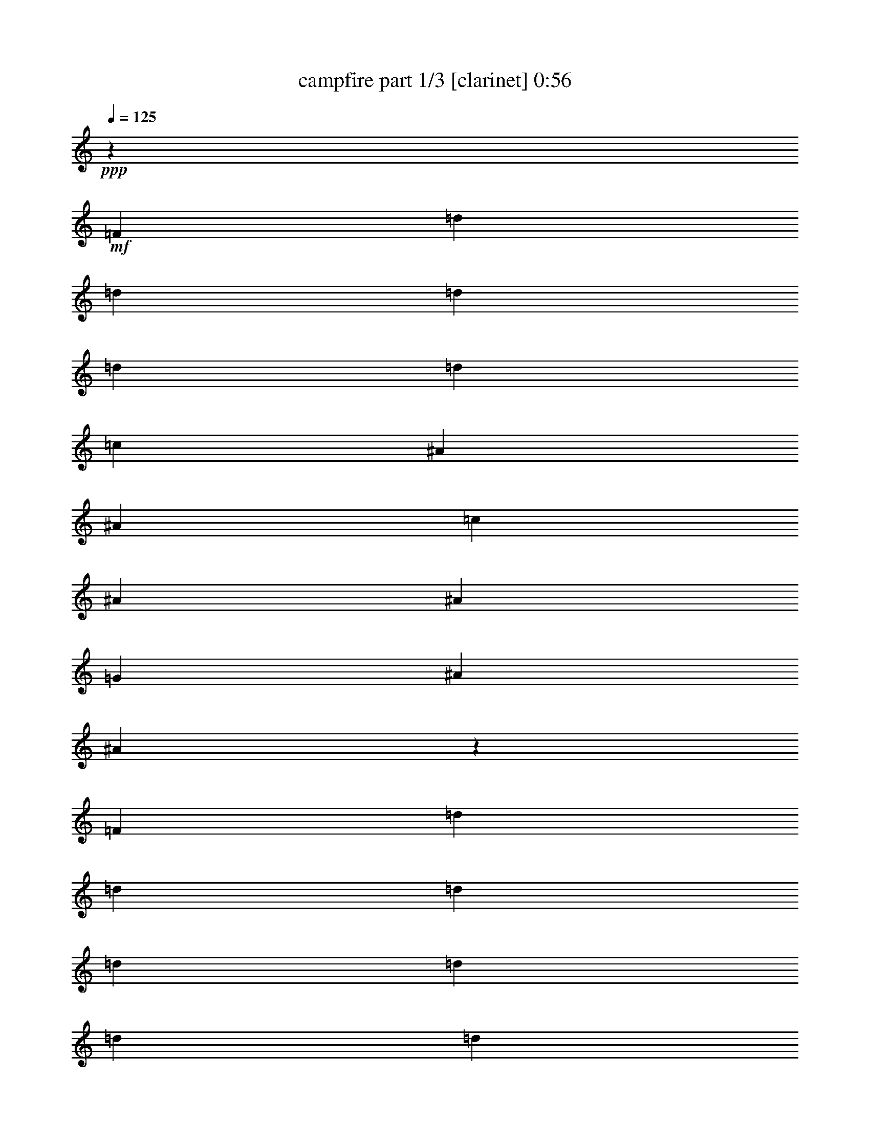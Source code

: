 % Produced with Bruzo's Transcoding Environment
% Transcribed by  campfire

X:1
T:  campfire part 1/3 [clarinet] 0:56
Z: Transcribed with BruTE 64
L: 1/4
Q: 125
K: C
+ppp+
z34073/5744
+mf+
[=F3685/5744]
[=d6763/10052]
[=d3685/5744]
[=d27051/40208]
[=d6449/20104]
[=d4359/5744]
[=c1011/2872]
[^A3008/2513]
[^A6763/10052]
[=c3685/5744]
[^A27051/40208]
[^A3685/5744]
[=G1101/2513]
[^A337/1436]
[^A1594/2513]
z7591/5744
[=F6763/10052]
[=d3685/5744]
[=d27051/40208]
[=d3685/5744]
[=d6763/10052]
[=d3685/5744]
[=d27051/40208]
[=d6763/10052]
[^A3685/5744]
[=c27051/40208]
[=c3685/5744]
[=c6763/10052]
[=d3685/5744]
[^A27429/40208]
z3631/5744
[=F6763/10052]
[=F3685/5744]
[=d27051/40208]
[=d3685/5744]
[=d6763/10052]
[=d3685/5744]
[=d27051/40208]
[=c6449/20104]
[^A5033/5744]
[^A31769/40208]
[=c3685/5744]
[^A1101/2513]
[^A27051/40208]
[=G1101/2513]
[=G17615/40208]
[^A3655/5744]
z8913/20104
[=F337/1436]
[=F3685/5744]
[=F27051/40208]
[=d3685/5744]
[=c52847/40208]
[^A27051/40208]
[=d3685/5744]
[=c52847/40208]
[^A27051/40208]
[=c31417/20104]
+fff+
[=F,31417/20104]
[=G,62833/40208]
[=A,47741/20104]
z62231/40208
+mf+
[=d1895/5744]
[=d14521/40208]
[=d1895/5744]
[=d7261/20104]
[=d1895/5744]
[=d14521/40208]
[=d1895/5744]
[^A7261/20104]
[=c14521/40208]
[=c1895/5744]
[=c7261/20104]
[=d1895/5744]
[^A14811/40208]
z20381/20104
[=f14521/40208]
[=f7261/20104]
[=f1895/5744]
[=f14521/40208]
[=f1895/5744]
[=f7261/20104]
[=f1895/5744]
[=d14521/40208]
[^d1895/5744]
[^d7261/20104]
[^d14521/40208]
[=f1895/5744]
[=d1865/5026]
z12867/40208
[=c14521/40208]
[^A1895/5744]
[=d7261/20104]
[=d1895/5744]
[=d14521/40208]
[=d7261/20104]
[=d1895/5744]
[=d14521/40208]
[=d1895/5744]
[^A7261/20104]
[=c1895/5744]
[=c14521/40208]
[=c1895/5744]
[=d7261/20104]
[^A10263/20104]
[=G1815/10052]
[=G7261/20104]
[=F1895/5744]
[=d14521/40208]
[=c27787/40208]
[^A1895/5744]
[=d14521/40208]
[=c27787/40208]
[^A14521/40208]
[=c3477/2513]
z27757/20104
[=d7261/20104]
[=d1895/5744]
[=d14521/40208]
[=d1895/5744]
[=d7261/20104]
[=d14521/40208]
[=d1895/5744]
[^A7261/20104]
[=c1895/5744]
[=c14521/40208]
[=c1895/5744]
[=d7261/20104]
[^A3183/10052]
z7527/20104
[^a7261/20104]
[^A13145/40208]
z97941/20104
[^a1895/5744]
[^A7255/20104]
z111157/40208
[=a9007/40208]
[^a2007/10052=F2007/10052-]
[=F1567/5026]
z55045/40208
[=F1895/5744]
[=F7261/20104]
[=G41513/20104]
z84949/40208
[=G27787/40208]
[=G13893/20104]
[=A1895/5744]
[=G7261/20104]
[=F13837/10052]
z47373/40208
[=F9053/20104]
[=F1383/2872]
[=G18105/40208]
[=F9053/20104]
[=G1383/2872]
[^A55443/20104]
z8
z8
z43/16

X:2
T:  campfire part 2/3 [lute] 0:56
Z: Transcribed with BruTE 64
L: 1/4
Q: 125
K: C
+ppp+
z26529/20104
+mf+
[^A,4957/20104-=F4957/20104-^A4957/20104]
+pp+
[^A,2125/5026=F2125/5026]
[^A17615/40208=d17615/40208=f17615/40208]
[^A1137/5744=d1137/5744=f1137/5744]
z637/1436
[^A337/1436=d337/1436=f337/1436]
[^A1101/2513=d1101/2513=f1101/2513]
[^A8317/40208=d8317/40208=f8317/40208]
[^A,4957/20104-=F4957/20104-^A4957/20104=d4957/20104-=f4957/20104-]
[^A,2125/5026=F2125/5026=d2125/5026=f2125/5026]
[^A17615/40208=d17615/40208=f17615/40208]
[^A279/1436=d279/1436=f279/1436]
z2569/5744
[^A337/1436=d337/1436=f337/1436]
[^A17753/40208=d17753/40208=f17753/40208]
[^A2045/10052=d2045/10052-=f2045/10052-]
[^A,4637/20104-=F4637/20104-^A4637/20104=d4637/20104-=f4637/20104-]
[^A,315/718=F315/718=d315/718=f315/718]
[^A17615/40208=d17615/40208=f17615/40208]
[^A1663/2872=d1663/2872=f1663/2872]
[=d/8-=f/8-]
[^A989/5744=d989/5744=f989/5744]
[^A17137/40208=d17137/40208=f17137/40208]
[^A/8=d/8=f/8]
[^A,/8-]
[^A,4329/20104-=F4329/20104-^A4329/20104=d4329/20104-=f4329/20104-]
[^A,2125/5026=F2125/5026=d2125/5026=f2125/5026]
[^A17615/40208=d17615/40208=f17615/40208]
[^A6763/10052=d6763/10052=f6763/10052]
[^A8179/40208=d8179/40208=f8179/40208]
[^A1101/2513=d1101/2513=f1101/2513]
[^A337/1436=d337/1436=f337/1436]
[^D3685/5744^A3685/5744^d3685/5744=g3685/5744^a3685/5744]
[^d17615/40208=g17615/40208^a17615/40208]
[^d6763/10052=g6763/10052^a6763/10052]
[^d8179/40208=g8179/40208^a8179/40208]
[^d1101/2513=g1101/2513^a1101/2513]
[^d9573/40208=g9573/40208^a9573/40208]
[^A,3701/20104-=F3701/20104-^A3701/20104]
[^A,163/359=F163/359]
[^A17615/40208=d17615/40208=f17615/40208]
[^A6763/10052=d6763/10052=f6763/10052]
[^A8179/40208=d8179/40208=f8179/40208]
[^A17753/40208=d17753/40208=f17753/40208]
[^A337/1436=d337/1436-=f337/1436-]
[^A,4009/20104-=F4009/20104-^A4009/20104=d4009/20104-=f4009/20104-]
[^A,315/718=F315/718=d315/718=f315/718]
[^A17615/40208=d17615/40208=f17615/40208]
[^A6763/10052=d6763/10052=f6763/10052]
[^A2833/20104=d2833/20104=f2833/20104]
[^A/8-=d/8-]
[^A6295/20104=d6295/20104=f6295/20104]
[=d/8-=f/8-]
[^A1765/10052=d1765/10052=f1765/10052]
[^A,3701/20104-=F3701/20104-^A3701/20104=d3701/20104-=f3701/20104-]
[^A,2249/5744=F2249/5744=d2249/5744=f2249/5744]
[=f/8-]
[^A12589/40208=d12589/40208=f12589/40208]
[^A/8-]
[^A24539/40208=d24539/40208=f24539/40208]
[^A337/1436=d337/1436=f337/1436]
[^A17615/40208=d17615/40208=f17615/40208]
[^A2045/10052=d2045/10052=f2045/10052]
[^D27051/40208^A27051/40208^d27051/40208=g27051/40208^a27051/40208]
[^d1101/2513=g1101/2513^a1101/2513]
[^d3685/5744=g3685/5744^a3685/5744]
[^d337/1436=g337/1436^a337/1436]
[^d17615/40208=g17615/40208^a17615/40208]
[^d8317/40208=g8317/40208^a8317/40208]
[^A,9915/40208-=F9915/40208-^A9915/40208]
[^A,16999/40208=F16999/40208]
[^A1101/2513=d1101/2513=f1101/2513]
[^A3685/5744=d3685/5744=f3685/5744]
[^A337/1436=d337/1436=f337/1436]
[^A17753/40208=d17753/40208=f17753/40208]
[^A8179/40208=d8179/40208-=f8179/40208-]
[^A,4637/20104-=F4637/20104-^A4637/20104=d4637/20104-=f4637/20104-]
[^A,315/718=F315/718=d315/718=f315/718]
[^A1101/2513=d1101/2513=f1101/2513]
[^A3685/5744=d3685/5744=f3685/5744]
[^A337/1436=d337/1436=f337/1436]
[^A17137/40208=d17137/40208=f17137/40208]
[^A/8=d/8=f/8]
[^A,/8-=F/8-]
[^A,4329/20104-=F4329/20104-^A4329/20104=d4329/20104-=f4329/20104-]
[^A,16999/40208=F16999/40208=d16999/40208=f16999/40208]
[^A1101/2513=d1101/2513=f1101/2513]
[^A1663/2872=d1663/2872=f1663/2872]
[=f/8-]
[^A989/5744=d989/5744=f989/5744]
[^A17615/40208=d17615/40208=f17615/40208]
[^A337/1436=d337/1436=f337/1436]
[^D3685/5744^A3685/5744^d3685/5744=g3685/5744^a3685/5744]
[^d1101/2513=g1101/2513^a1101/2513]
[^d27051/40208=g27051/40208^a27051/40208]
[^d2045/10052=g2045/10052^a2045/10052]
[^d17615/40208=g17615/40208^a17615/40208]
[^d4787/20104=g4787/20104^a4787/20104]
[^A,7401/40208-=F7401/40208-^A7401/40208]
[^A,163/359=F163/359]
[^A1101/2513=d1101/2513=f1101/2513]
[^A27051/40208=d27051/40208=f27051/40208]
[^A2045/10052=d2045/10052=f2045/10052]
[^A17615/40208=d17615/40208=f17615/40208]
[^A989/5744=d989/5744=f989/5744]
[=C3/16-=E3/16-=G3/16-]
[=C3685/718=E3685/718=G3685/718=c3685/718=e3685/718]
[=F,3/16-=C3/16-]
[=F,3/16-=C3/16-^D3/16-=A3/16-]
[=F,/8-=C/8-^D/8-=A/8-=c/8-]
[=F,80271/10052-=C80271/10052-^D80271/10052-=A80271/10052-=c80271/10052-=f80271/10052-]
[=F,/8=C/8^D/8=A/8=c/8=f/8]
[^A,1895/5744=F1895/5744]
[^A14521/40208=d14521/40208=f14521/40208]
[^A,1895/5744=F1895/5744]
[^A7261/20104=d7261/20104=f7261/20104]
[^A,1895/5744=F1895/5744]
[^A14521/40208=d14521/40208=f14521/40208]
[^A,1895/5744=F1895/5744]
[^A7261/20104=d7261/20104=f7261/20104]
[^D14521/40208^A14521/40208]
[^d1895/5744=g1895/5744^a1895/5744]
[^D7261/20104^A7261/20104]
[^d1895/5744=g1895/5744^a1895/5744]
[^A,14521/40208=F14521/40208]
[^A1895/5744=d1895/5744=f1895/5744]
[^A,7261/20104=F7261/20104]
[^A1895/5744=d1895/5744=f1895/5744]
[^A,14521/40208=F14521/40208]
[^A7261/20104=d7261/20104=f7261/20104]
[^A,1895/5744=F1895/5744]
[^A14521/40208=d14521/40208=f14521/40208]
[^A,1895/5744=F1895/5744]
[^A7261/20104=d7261/20104=f7261/20104]
[^A,1895/5744=F1895/5744]
[^A14521/40208=d14521/40208=f14521/40208]
[^D1895/5744^A1895/5744]
[^d7261/20104=g7261/20104^a7261/20104]
[^D14521/40208^A14521/40208]
[^d1895/5744=g1895/5744^a1895/5744]
[^A,7261/20104=F7261/20104]
[^A1895/5744=d1895/5744=f1895/5744]
[^A,14521/40208=F14521/40208]
[^A1895/5744=d1895/5744=f1895/5744]
[^A,7261/20104=F7261/20104]
[^A1895/5744=d1895/5744=f1895/5744]
[^A,14521/40208=F14521/40208]
[^A7261/20104=d7261/20104=f7261/20104]
[^A,1895/5744=F1895/5744]
[^A14521/40208=d14521/40208=f14521/40208]
[^A,1895/5744=F1895/5744]
[^A7261/20104=d7261/20104=f7261/20104]
[^D1895/5744^A1895/5744]
[^d14521/40208=g14521/40208^a14521/40208]
[^D1895/5744^A1895/5744]
[^d7261/20104=g7261/20104^a7261/20104]
[^A,14521/40208=F14521/40208]
[^A1895/5744=d1895/5744=f1895/5744]
[^A,7261/20104=F7261/20104]
[^A1895/5744=d1895/5744=f1895/5744]
[=C14521/40208=E14521/40208]
[=G1895/5744=c1895/5744=e1895/5744]
[=C7261/20104=E7261/20104]
[=G1895/5744=c1895/5744=e1895/5744]
[=C14521/40208=E14521/40208]
[=G7261/20104=c7261/20104=e7261/20104]
[=C1895/5744=E1895/5744]
[=G14521/40208=c14521/40208=e14521/40208]
[=F,1895/5744=C1895/5744^D1895/5744=A1895/5744=c1895/5744=f1895/5744]
[=F,7261/20104=C7261/20104^D7261/20104=A7261/20104=c7261/20104=f7261/20104]
[=F,1895/5744=C1895/5744^D1895/5744=A1895/5744=c1895/5744=f1895/5744]
[=F,14521/40208=C14521/40208^D14521/40208=A14521/40208=c14521/40208=f14521/40208]
[=F,7261/20104=C7261/20104^D7261/20104=A7261/20104=c7261/20104=f7261/20104]
[=F,1895/5744=C1895/5744^D1895/5744=A1895/5744=c1895/5744=f1895/5744]
[=F,14521/40208=C14521/40208^D14521/40208=A14521/40208=c14521/40208=f14521/40208]
[=F,1895/5744=C1895/5744^D1895/5744=A1895/5744=c1895/5744=f1895/5744]
[^A,7261/20104=F7261/20104]
[^A1895/5744=d1895/5744=f1895/5744]
[^A,14521/40208=F14521/40208]
[^A1895/5744=d1895/5744=f1895/5744]
[^A,7261/20104=F7261/20104]
[^A14521/40208=d14521/40208=f14521/40208]
[^A,1895/5744=F1895/5744]
[^A7261/20104=d7261/20104=f7261/20104]
[^D1895/5744^A1895/5744]
[^d14521/40208=g14521/40208^a14521/40208]
[^D1895/5744^A1895/5744]
[^d7261/20104=g7261/20104^a7261/20104]
[^A,1895/5744=F1895/5744]
[^A14521/40208=d14521/40208=f14521/40208]
[^A,7261/20104=F7261/20104]
[^A1895/5744=d1895/5744=f1895/5744]
[^A,14521/40208=F14521/40208]
[^A1895/5744=d1895/5744=f1895/5744]
[^A,7261/20104=F7261/20104]
[^A1895/5744=d1895/5744=f1895/5744]
[^A,14521/40208=F14521/40208]
[^A1895/5744=d1895/5744=f1895/5744]
[^A,7261/20104=F7261/20104]
[^A14521/40208=d14521/40208=f14521/40208]
[^D1895/5744^A1895/5744]
[^d7261/20104=g7261/20104^a7261/20104]
[^D1895/5744^A1895/5744]
[^d14521/40208=g14521/40208^a14521/40208]
[^A,1895/5744=F1895/5744]
[^A7261/20104=d7261/20104=f7261/20104]
[^A,1895/5744=F1895/5744]
[^A14521/40208=d14521/40208=f14521/40208]
[^A,7261/20104=F7261/20104]
[^A1895/5744=d1895/5744=f1895/5744]
[^A,14521/40208=F14521/40208]
[^A1895/5744=d1895/5744=f1895/5744]
[^A,7261/20104=F7261/20104]
[^A1895/5744=d1895/5744=f1895/5744]
[^A,14521/40208=F14521/40208]
[^A1895/5744=d1895/5744=f1895/5744]
[^D7261/20104^A7261/20104]
[^d14521/40208=g14521/40208^a14521/40208]
[^D1895/5744^A1895/5744]
[^d7261/20104=g7261/20104^a7261/20104]
[^A,1895/5744=F1895/5744]
[^A14521/40208=d14521/40208=f14521/40208]
[^A,1895/5744=F1895/5744]
[^A7261/20104=d7261/20104=f7261/20104]
[=C18105/40208=E18105/40208=G18105/40208=c18105/40208=e18105/40208]
[=C1383/2872=E1383/2872=G1383/2872=c1383/2872=e1383/2872]
[=C9053/20104=E9053/20104=G9053/20104=c9053/20104=e9053/20104]
[=C1383/2872=E1383/2872=G1383/2872=c1383/2872=e1383/2872]
[=C18105/40208=E18105/40208=G18105/40208=c18105/40208=e18105/40208]
[=C9053/20104=E9053/20104=G9053/20104=c9053/20104=e9053/20104]
[=C1383/2872=E1383/2872=G1383/2872=c1383/2872=e1383/2872]
[=C18105/40208=E18105/40208=G18105/40208=c18105/40208=e18105/40208]
[=C1383/2872=E1383/2872=G1383/2872=c1383/2872=e1383/2872]
[=C9053/20104=E9053/20104=G9053/20104=c9053/20104=e9053/20104]
[=C18105/40208=E18105/40208=G18105/40208=c18105/40208=e18105/40208]
[=C1383/2872=E1383/2872=G1383/2872=c1383/2872=e1383/2872]
[=F,9053/20104=C9053/20104^D9053/20104=A9053/20104=c9053/20104=f9053/20104]
[=F,1383/2872=C1383/2872^D1383/2872=A1383/2872=c1383/2872=f1383/2872]
[=F,18105/40208=C18105/40208^D18105/40208=A18105/40208=c18105/40208=f18105/40208]
[=F,9053/20104=C9053/20104^D9053/20104=A9053/20104=c9053/20104=f9053/20104]
[=F,1383/2872=C1383/2872^D1383/2872=A1383/2872=c1383/2872=f1383/2872]
[=F,18105/40208=C18105/40208^D18105/40208=A18105/40208=c18105/40208=f18105/40208]
[=F,1383/2872=C1383/2872^D1383/2872=A1383/2872=c1383/2872=f1383/2872]
[=F,9053/20104=C9053/20104^D9053/20104=A9053/20104=c9053/20104=f9053/20104]
[=F,1383/2872=C1383/2872^D1383/2872=A1383/2872=c1383/2872=f1383/2872]
[=F,18105/40208=C18105/40208^D18105/40208=A18105/40208=c18105/40208=f18105/40208]
[=F,9053/20104=C9053/20104^D9053/20104=A9053/20104=c9053/20104=f9053/20104]
[=F,1383/2872=C1383/2872^D1383/2872=A1383/2872=c1383/2872=f1383/2872]
[^A,18105/40208=F18105/40208^A18105/40208=d18105/40208=f18105/40208]
[^A,1383/2872=F1383/2872^A1383/2872=d1383/2872=f1383/2872]
[^A,9053/20104=F9053/20104^A9053/20104=d9053/20104=f9053/20104]
[^A,18105/40208=F18105/40208^A18105/40208=d18105/40208=f18105/40208]
[^A,1383/2872=F1383/2872^A1383/2872=d1383/2872=f1383/2872]
[^A,9053/20104=F9053/20104^A9053/20104=d9053/20104=f9053/20104]
[^A,1383/2872=F1383/2872^A1383/2872=d1383/2872=f1383/2872]
[^A,18105/40208=F18105/40208^A18105/40208=d18105/40208=f18105/40208]
[^A,9053/20104=F9053/20104^A9053/20104=d9053/20104=f9053/20104]
[^A,1383/2872=F1383/2872^A1383/2872=d1383/2872=f1383/2872]
[^A,18105/40208=F18105/40208^A18105/40208=d18105/40208=f18105/40208]
[^A,1383/2872=F1383/2872^A1383/2872=d1383/2872=f1383/2872]
[^A,9007/20104=F9007/20104^A9007/20104=d9007/20104=f9007/20104]
z37559/40208
[=A,9367/10052=E9367/10052=A9367/10052^c9367/10052=e9367/10052]
[^A,241611/40208=F241611/40208^A241611/40208=d241611/40208=f241611/40208]
z121/16

X:3
T:  campfire part 3/3 [theorbo] 0:56
Z: Transcribed with BruTE 64
L: 1/4
Q: 125
K: C
+ppp+
z8
z8
z8
z8
z8
z8
z162751/40208
+pp+
[^A,13893/20104]
+f+
[^A,27787/40208]
[^A,13893/20104]
[^A,27787/40208]
[^D13893/20104]
[=F27787/40208]
[^A,13893/20104]
[=F,27787/40208]
[^A,4149/5744]
[^A,13893/20104]
[^A,27787/40208]
[^A,13893/20104]
[^D27787/40208]
[=F13893/20104]
[^A,27787/40208]
[=F,13893/20104]
[^A,27787/40208]
[^A,4149/5744]
[^A,13893/20104]
[^A,27787/40208]
[^D13893/20104]
[=F27787/40208]
[^A,13893/20104]
[=F,27787/40208]
[=C13893/20104]
[=C27787/40208]
[=C4149/5744]
[=C13893/20104]
[=F27787/40208]
[^D13893/20104]
[=D27787/40208]
[=C13893/20104]
[^A,27787/40208]
[^A,13893/20104]
[^A,4149/5744]
[^A,27787/40208]
[^D13893/20104]
[=F27787/40208]
[^A,13893/20104]
[=F,27787/40208]
[^A,13893/20104]
[^A,27787/40208]
[^A,13893/20104]
[^A,4149/5744]
[^D27787/40208]
[=F13893/20104]
[^A,27787/40208]
[=F,13893/20104]
[^A,27787/40208]
[^A,13893/20104]
[^A,27787/40208]
[^A,13893/20104]
[^D4149/5744]
[=F27787/40208]
[^A,13893/20104]
[=F,27787/40208]
[=C18105/40208]
[=C1383/2872]
[=C9053/20104]
[=C1383/2872]
[=C18105/40208]
[=C9053/20104]
[=C1383/2872]
[=C18105/40208]
[=C1383/2872]
[=C9053/20104]
[=C18105/40208]
[=C1383/2872]
[=F9053/20104]
[=F1383/2872]
[=F18105/40208]
[=G9053/20104]
[=G1383/2872]
[=G18105/40208]
[=A1383/2872]
[=G9053/20104]
[=F1383/2872]
[=E18105/40208]
[^D9053/20104]
[=D1383/2872]
[^A,18105/40208]
[^A,1383/2872]
[^A,9053/20104]
[=D18105/40208]
[=D1383/2872]
[=D9053/20104]
[^D1383/2872]
[^D18105/40208]
[^D9053/20104]
[=E1383/2872]
[=E18105/40208]
[=E1383/2872]
[^A,9007/20104]
z37559/40208
+fff+
[=A,17727/40208]
z19741/40208
[^A,241611/40208]
z121/16
